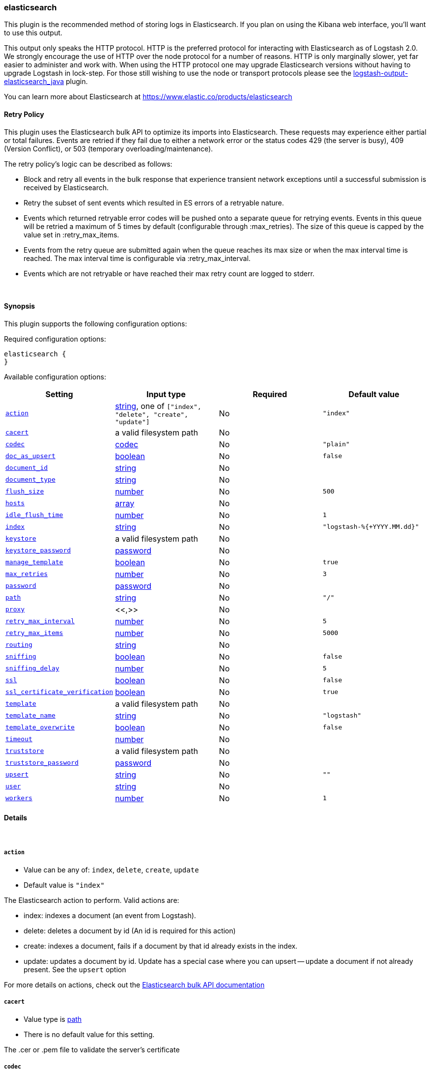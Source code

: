 [[plugins-outputs-elasticsearch]]
=== elasticsearch



This plugin is the recommended method of storing logs in Elasticsearch.
If you plan on using the Kibana web interface, you'll want to use this output.

This output only speaks the HTTP protocol. HTTP is the preferred protocol for interacting with Elasticsearch as of Logstash 2.0.
We strongly encourage the use of HTTP over the node protocol for a number of reasons. HTTP is only marginally slower,
yet far easier to administer and work with. When using the HTTP protocol one may upgrade Elasticsearch versions without having
to upgrade Logstash in lock-step. For those still wishing to use the node or transport protocols please see
the https://www.elastic.co/guide/en/logstash/2.0/plugins-outputs-elasticsearch_java.html[logstash-output-elasticsearch_java] plugin.

You can learn more about Elasticsearch at <https://www.elastic.co/products/elasticsearch>

==== Retry Policy

This plugin uses the Elasticsearch bulk API to optimize its imports into Elasticsearch. These requests may experience
either partial or total failures. Events are retried if they fail due to either a network error or the status codes
429 (the server is busy), 409 (Version Conflict), or 503 (temporary overloading/maintenance).

The retry policy's logic can be described as follows:

- Block and retry all events in the bulk response that experience transient network exceptions until
  a successful submission is received by Elasticsearch.
- Retry the subset of sent events which resulted in ES errors of a retryable nature.
- Events which returned retryable error codes will be pushed onto a separate queue for
  retrying events. Events in this queue will be retried a maximum of 5 times by default (configurable through :max_retries).
  The size of this queue is capped by the value set in :retry_max_items.
- Events from the retry queue are submitted again when the queue reaches its max size or when
  the max interval time is reached. The max interval time is configurable via :retry_max_interval.
- Events which are not retryable or have reached their max retry count are logged to stderr.

&nbsp;

==== Synopsis

This plugin supports the following configuration options:


Required configuration options:

[source,json]
--------------------------
elasticsearch {
}
--------------------------



Available configuration options:

[cols="<,<,<,<m",options="header",]
|=======================================================================
|Setting |Input type|Required|Default value
| <<plugins-outputs-elasticsearch-action>> |<<string,string>>, one of `["index", "delete", "create", "update"]`|No|`"index"`
| <<plugins-outputs-elasticsearch-cacert>> |a valid filesystem path|No|
| <<plugins-outputs-elasticsearch-codec>> |<<codec,codec>>|No|`"plain"`
| <<plugins-outputs-elasticsearch-doc_as_upsert>> |<<boolean,boolean>>|No|`false`
| <<plugins-outputs-elasticsearch-document_id>> |<<string,string>>|No|
| <<plugins-outputs-elasticsearch-document_type>> |<<string,string>>|No|
| <<plugins-outputs-elasticsearch-flush_size>> |<<number,number>>|No|`500`
| <<plugins-outputs-elasticsearch-hosts>> |<<array,array>>|No|
| <<plugins-outputs-elasticsearch-idle_flush_time>> |<<number,number>>|No|`1`
| <<plugins-outputs-elasticsearch-index>> |<<string,string>>|No|`"logstash-%{+YYYY.MM.dd}"`
| <<plugins-outputs-elasticsearch-keystore>> |a valid filesystem path|No|
| <<plugins-outputs-elasticsearch-keystore_password>> |<<password,password>>|No|
| <<plugins-outputs-elasticsearch-manage_template>> |<<boolean,boolean>>|No|`true`
| <<plugins-outputs-elasticsearch-max_retries>> |<<number,number>>|No|`3`
| <<plugins-outputs-elasticsearch-password>> |<<password,password>>|No|
| <<plugins-outputs-elasticsearch-path>> |<<string,string>>|No|`"/"`
| <<plugins-outputs-elasticsearch-proxy>> |<<,>>|No|
| <<plugins-outputs-elasticsearch-retry_max_interval>> |<<number,number>>|No|`5`
| <<plugins-outputs-elasticsearch-retry_max_items>> |<<number,number>>|No|`5000`
| <<plugins-outputs-elasticsearch-routing>> |<<string,string>>|No|
| <<plugins-outputs-elasticsearch-sniffing>> |<<boolean,boolean>>|No|`false`
| <<plugins-outputs-elasticsearch-sniffing_delay>> |<<number,number>>|No|`5`
| <<plugins-outputs-elasticsearch-ssl>> |<<boolean,boolean>>|No|`false`
| <<plugins-outputs-elasticsearch-ssl_certificate_verification>> |<<boolean,boolean>>|No|`true`
| <<plugins-outputs-elasticsearch-template>> |a valid filesystem path|No|
| <<plugins-outputs-elasticsearch-template_name>> |<<string,string>>|No|`"logstash"`
| <<plugins-outputs-elasticsearch-template_overwrite>> |<<boolean,boolean>>|No|`false`
| <<plugins-outputs-elasticsearch-timeout>> |<<number,number>>|No|
| <<plugins-outputs-elasticsearch-truststore>> |a valid filesystem path|No|
| <<plugins-outputs-elasticsearch-truststore_password>> |<<password,password>>|No|
| <<plugins-outputs-elasticsearch-upsert>> |<<string,string>>|No|`""`
| <<plugins-outputs-elasticsearch-user>> |<<string,string>>|No|
| <<plugins-outputs-elasticsearch-workers>> |<<number,number>>|No|`1`
|=======================================================================



==== Details

&nbsp;

[[plugins-outputs-elasticsearch-action]]
===== `action` 

  * Value can be any of: `index`, `delete`, `create`, `update`
  * Default value is `"index"`

The Elasticsearch action to perform. Valid actions are:

- index: indexes a document (an event from Logstash).
- delete: deletes a document by id (An id is required for this action)
- create: indexes a document, fails if a document by that id already exists in the index.
- update: updates a document by id. Update has a special case where you can upsert -- update a
  document if not already present. See the `upsert` option

For more details on actions, check out the http://www.elastic.co/guide/en/elasticsearch/reference/current/docs-bulk.html[Elasticsearch bulk API documentation]

[[plugins-outputs-elasticsearch-cacert]]
===== `cacert` 

  * Value type is <<path,path>>
  * There is no default value for this setting.

The .cer or .pem file to validate the server's certificate

[[plugins-outputs-elasticsearch-codec]]
===== `codec` 

  * Value type is <<codec,codec>>
  * Default value is `"plain"`

The codec used for output data. Output codecs are a convenient method for encoding your data before it leaves the output, without needing a separate filter in your Logstash pipeline.

[[plugins-outputs-elasticsearch-doc_as_upsert]]
===== `doc_as_upsert` 

  * Value type is <<boolean,boolean>>
  * Default value is `false`

Enable `doc_as_upsert` for update mode.
Create a new document with source if `document_id` doesn't exist in Elasticsearch

[[plugins-outputs-elasticsearch-document_id]]
===== `document_id` 

  * Value type is <<string,string>>
  * There is no default value for this setting.

The document ID for the index. Useful for overwriting existing entries in
Elasticsearch with the same ID.

[[plugins-outputs-elasticsearch-document_type]]
===== `document_type` 

  * Value type is <<string,string>>
  * There is no default value for this setting.

The document type to write events to. Generally you should try to write only
similar events to the same 'type'. String expansion `%{foo}` works here.
Unless you set 'document_type', the event 'type' will be used if it exists
otherwise the document type will be assigned the value of 'logs'

[[plugins-outputs-elasticsearch-flush_size]]
===== `flush_size` 

  * Value type is <<number,number>>
  * Default value is `500`

This plugin uses the bulk index API for improved indexing performance.
To make efficient bulk API calls, we will buffer a certain number of
events before flushing that out to Elasticsearch. This setting
controls how many events will be buffered before sending a batch
of events. Increasing the `flush_size` has an effect on Logstash's heap size.
Remember to also increase the heap size using `LS_HEAP_SIZE` if you are sending big documents
or have increased the `flush_size` to a higher value.

[[plugins-outputs-elasticsearch-hosts]]
===== `hosts` 

  * Value type is <<array,array>>
  * There is no default value for this setting.

Sets the host(s) of the remote instance. If given an array it will load balance requests across the hosts specified in the `hosts` parameter.
Remember the `http` protocol uses the http://www.elastic.co/guide/en/elasticsearch/reference/current/modules-http.html#modules-http[http] address (eg. 9200, not 9300).
    `"127.0.0.1"`
    `["127.0.0.1:9200","127.0.0.2:9200"]`
It is important to exclude http://www.elastic.co/guide/en/elasticsearch/reference/current/modules-node.html[dedicated master nodes] from the `hosts` list
to prevent LS from sending bulk requests to the master nodes.  So this parameter should only reference either data or client nodes in Elasticsearch.

[[plugins-outputs-elasticsearch-idle_flush_time]]
===== `idle_flush_time` 

  * Value type is <<number,number>>
  * Default value is `1`

The amount of time since last flush before a flush is forced.

This setting helps ensure slow event rates don't get stuck in Logstash.
For example, if your `flush_size` is 100, and you have received 10 events,
and it has been more than `idle_flush_time` seconds since the last flush,
Logstash will flush those 10 events automatically.

This helps keep both fast and slow log streams moving along in
near-real-time.

[[plugins-outputs-elasticsearch-index]]
===== `index` 

  * Value type is <<string,string>>
  * Default value is `"logstash-%{+YYYY.MM.dd}"`

The index to write events to. This can be dynamic using the `%{foo}` syntax.
The default value will partition your indices by day so you can more easily
delete old data or only search specific date ranges.
Indexes may not contain uppercase characters.
For weekly indexes ISO 8601 format is recommended, eg. logstash-%{+xxxx.ww}

[[plugins-outputs-elasticsearch-index_type]]
===== `index_type`  (DEPRECATED)

  * DEPRECATED WARNING: This configuration item is deprecated and may not be available in future versions.
  * Value type is <<string,string>>
  * There is no default value for this setting.

The index type to write events to. Generally you should try to write only
similar events to the same 'type'. String expansion `%{foo}` works here.

Deprecated in favor of `document_type` field.

[[plugins-outputs-elasticsearch-keystore]]
===== `keystore` 

  * Value type is <<path,path>>
  * There is no default value for this setting.

The keystore used to present a certificate to the server.
It can be either .jks or .p12

[[plugins-outputs-elasticsearch-keystore_password]]
===== `keystore_password` 

  * Value type is <<password,password>>
  * There is no default value for this setting.

Set the truststore password

[[plugins-outputs-elasticsearch-manage_template]]
===== `manage_template` 

  * Value type is <<boolean,boolean>>
  * Default value is `true`

Starting in Logstash 1.3 (unless you set option `manage_template` to false)
a default mapping template for Elasticsearch will be applied, if you do not
already have one set to match the index pattern defined (default of
`logstash-%{+YYYY.MM.dd}`), minus any variables.  For example, in this case
the template will be applied to all indices starting with `logstash-*`

If you have dynamic templating (e.g. creating indices based on field names)
then you should set `manage_template` to false and use the REST API to upload
your templates manually.

[[plugins-outputs-elasticsearch-max_retries]]
===== `max_retries` 

  * Value type is <<number,number>>
  * Default value is `3`

Set max retry for each event

[[plugins-outputs-elasticsearch-password]]
===== `password` 

  * Value type is <<password,password>>
  * There is no default value for this setting.

Password to authenticate to a secure Elasticsearch cluster

[[plugins-outputs-elasticsearch-path]]
===== `path` 

  * Value type is <<string,string>>
  * Default value is `"/"`

HTTP Path at which the Elasticsearch server lives. Use this if you must run Elasticsearch behind a proxy that remaps
the root path for the Elasticsearch HTTP API lives.

[[plugins-outputs-elasticsearch-proxy]]
===== `proxy` 

  <li> Value type is <<string,string>>
  * There is no default value for this setting.

Set the address of a forward HTTP proxy.
Can be either a string, such as `http://localhost:123` or a hash in the form
of `{host: 'proxy.org' port: 80 scheme: 'http'}`.
Note, this is NOT a SOCKS proxy, but a plain HTTP proxy

[[plugins-outputs-elasticsearch-retry_max_interval]]
===== `retry_max_interval` 

  * Value type is <<number,number>>
  * Default value is `5`

Set max interval between bulk retries

[[plugins-outputs-elasticsearch-retry_max_items]]
===== `retry_max_items` 

  * Value type is <<number,number>>
  * Default value is `5000`

Set retry policy for events that failed to send

[[plugins-outputs-elasticsearch-routing]]
===== `routing` 

  * Value type is <<string,string>>
  * There is no default value for this setting.

A routing override to be applied to all processed events.
This can be dynamic using the `%{foo}` syntax.

[[plugins-outputs-elasticsearch-sniffing]]
===== `sniffing` 

  * Value type is <<boolean,boolean>>
  * Default value is `false`

This setting asks Elasticsearch for the list of all cluster nodes and adds them to the hosts list.
Note: This will return ALL nodes with HTTP enabled (including master nodes!). If you use
this with master nodes, you probably want to disable HTTP on them by setting
`http.enabled` to false in their elasticsearch.yml. You can either use the `sniffing` option or
manually enter multiple Elasticsearch hosts using the `hosts` paramater.

[[plugins-outputs-elasticsearch-sniffing_delay]]
===== `sniffing_delay` 

  * Value type is <<number,number>>
  * Default value is `5`

How long to wait, in seconds, between sniffing attempts

[[plugins-outputs-elasticsearch-ssl]]
===== `ssl` 

  * Value type is <<boolean,boolean>>
  * Default value is `false`

Enable SSL/TLS secured communication to Elasticsearch cluster

[[plugins-outputs-elasticsearch-ssl_certificate_verification]]
===== `ssl_certificate_verification` 

  * Value type is <<boolean,boolean>>
  * Default value is `true`

Option to validate the server's certificate. Disabling this severely compromises security.
For more information on disabling certificate verification please read
https://www.cs.utexas.edu/~shmat/shmat_ccs12.pdf

[[plugins-outputs-elasticsearch-template]]
===== `template` 

  * Value type is <<path,path>>
  * There is no default value for this setting.

You can set the path to your own template here, if you so desire.
If not set, the included template will be used.

[[plugins-outputs-elasticsearch-template_name]]
===== `template_name` 

  * Value type is <<string,string>>
  * Default value is `"logstash"`

This configuration option defines how the template is named inside Elasticsearch.
Note that if you have used the template management features and subsequently
change this, you will need to prune the old template manually, e.g.

`curl -XDELETE <http://localhost:9200/_template/OldTemplateName?pretty>`

where `OldTemplateName` is whatever the former setting was.

[[plugins-outputs-elasticsearch-template_overwrite]]
===== `template_overwrite` 

  * Value type is <<boolean,boolean>>
  * Default value is `false`

Overwrite the current template with whatever is configured
in the `template` and `template_name` directives.

[[plugins-outputs-elasticsearch-timeout]]
===== `timeout` 

  * Value type is <<number,number>>
  * There is no default value for this setting.

Set the timeout for network operations and requests sent Elasticsearch. If
a timeout occurs, the request will be retried.

[[plugins-outputs-elasticsearch-truststore]]
===== `truststore` 

  * Value type is <<path,path>>
  * There is no default value for this setting.

The JKS truststore to validate the server's certificate.
Use either `:truststore` or `:cacert`

[[plugins-outputs-elasticsearch-truststore_password]]
===== `truststore_password` 

  * Value type is <<password,password>>
  * There is no default value for this setting.

Set the truststore password

[[plugins-outputs-elasticsearch-upsert]]
===== `upsert` 

  * Value type is <<string,string>>
  * Default value is `""`

Set upsert content for update mode.
Create a new document with this parameter as json string if `document_id` doesn't exists

[[plugins-outputs-elasticsearch-user]]
===== `user` 

  * Value type is <<string,string>>
  * There is no default value for this setting.

Username to authenticate to a secure Elasticsearch cluster

[[plugins-outputs-elasticsearch-workers]]
===== `workers` 

  * Value type is <<number,number>>
  * Default value is `1`

The number of workers to use for this output.
Note that this setting may not be useful for all outputs.

